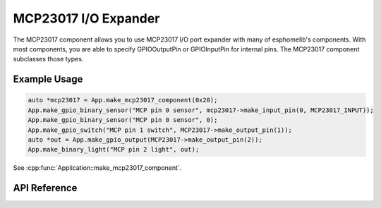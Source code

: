 MCP23017 I/O Expander
====================

The MCP23017 component allows you to use MCP23017 I/O port expander with many of
esphomelib's components. With most components, you are able to specify GPIOOutputPin or
GPIOInputPin for internal pins. The MCP23017 component subclasses those types.

Example Usage
-------------

.. code-block:: cpp

    auto *mcp23017 = App.make_mcp23017_component(0x20);
    App.make_gpio_binary_sensor("MCP pin 0 sensor", mcp23017->make_input_pin(0, MCP23017_INPUT));
    App.make_gpio_binary_sensor("MCP pin 0 sensor", 0);
    App.make_gpio_switch("MCP pin 1 switch", MCP23017->make_output_pin(1));
    auto *out = App.make_gpio_output(MCP23017->make_output_pin(2));
    App.make_binary_light("MCP pin 2 light", out);

.. cpp:namespace:: nullptr

See :cpp:func:`Application::make_mcp23017_component`.

API Reference
-------------

.. cpp:namespace:: nullptr

.. doxygenenum:: MCP23017GPIOMode

.. doxygenclass:: io::MCP23017Component
    :members:
    :protected-members:
    :undoc-members:

.. doxygenclass:: io::MCP23017GPIOInputPin
    :members:
    :protected-members:
    :undoc-members:

.. doxygenclass:: io::MCP23017GPIOOutputPin
    :members:
    :protected-members:
    :undoc-members:
